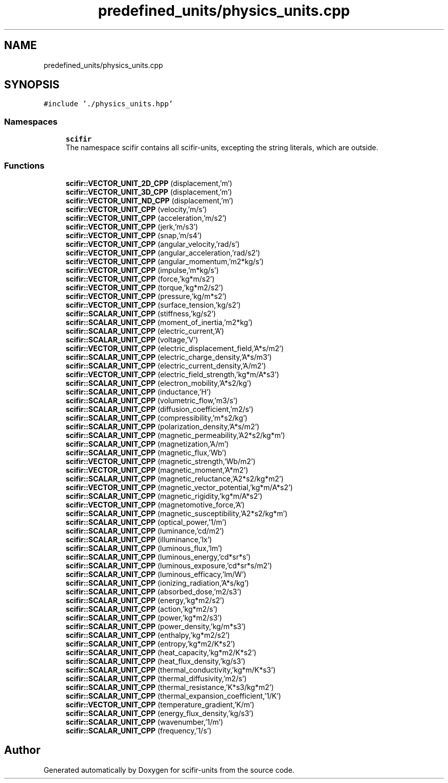 .TH "predefined_units/physics_units.cpp" 3 "Sat Jul 13 2024" "Version 2.0.0" "scifir-units" \" -*- nroff -*-
.ad l
.nh
.SH NAME
predefined_units/physics_units.cpp
.SH SYNOPSIS
.br
.PP
\fC#include '\&./physics_units\&.hpp'\fP
.br

.SS "Namespaces"

.in +1c
.ti -1c
.RI " \fBscifir\fP"
.br
.RI "The namespace scifir contains all scifir-units, excepting the string literals, which are outside\&. "
.in -1c
.SS "Functions"

.in +1c
.ti -1c
.RI "\fBscifir::VECTOR_UNIT_2D_CPP\fP (displacement,'m')"
.br
.ti -1c
.RI "\fBscifir::VECTOR_UNIT_3D_CPP\fP (displacement,'m')"
.br
.ti -1c
.RI "\fBscifir::VECTOR_UNIT_ND_CPP\fP (displacement,'m')"
.br
.ti -1c
.RI "\fBscifir::VECTOR_UNIT_CPP\fP (velocity,'m/s')"
.br
.ti -1c
.RI "\fBscifir::VECTOR_UNIT_CPP\fP (acceleration,'m/s2')"
.br
.ti -1c
.RI "\fBscifir::VECTOR_UNIT_CPP\fP (jerk,'m/s3')"
.br
.ti -1c
.RI "\fBscifir::VECTOR_UNIT_CPP\fP (snap,'m/s4')"
.br
.ti -1c
.RI "\fBscifir::VECTOR_UNIT_CPP\fP (angular_velocity,'rad/s')"
.br
.ti -1c
.RI "\fBscifir::VECTOR_UNIT_CPP\fP (angular_acceleration,'rad/s2')"
.br
.ti -1c
.RI "\fBscifir::VECTOR_UNIT_CPP\fP (angular_momentum,'m2*kg/s')"
.br
.ti -1c
.RI "\fBscifir::VECTOR_UNIT_CPP\fP (impulse,'m*kg/s')"
.br
.ti -1c
.RI "\fBscifir::VECTOR_UNIT_CPP\fP (force,'kg*m/s2')"
.br
.ti -1c
.RI "\fBscifir::VECTOR_UNIT_CPP\fP (torque,'kg*m2/s2')"
.br
.ti -1c
.RI "\fBscifir::VECTOR_UNIT_CPP\fP (pressure,'kg/m*s2')"
.br
.ti -1c
.RI "\fBscifir::VECTOR_UNIT_CPP\fP (surface_tension,'kg/s2')"
.br
.ti -1c
.RI "\fBscifir::SCALAR_UNIT_CPP\fP (stiffness,'kg/s2')"
.br
.ti -1c
.RI "\fBscifir::SCALAR_UNIT_CPP\fP (moment_of_inertia,'m2*kg')"
.br
.ti -1c
.RI "\fBscifir::SCALAR_UNIT_CPP\fP (electric_current,'A')"
.br
.ti -1c
.RI "\fBscifir::SCALAR_UNIT_CPP\fP (voltage,'V')"
.br
.ti -1c
.RI "\fBscifir::VECTOR_UNIT_CPP\fP (electric_displacement_field,'A*s/m2')"
.br
.ti -1c
.RI "\fBscifir::SCALAR_UNIT_CPP\fP (electric_charge_density,'A*s/m3')"
.br
.ti -1c
.RI "\fBscifir::SCALAR_UNIT_CPP\fP (electric_current_density,'A/m2')"
.br
.ti -1c
.RI "\fBscifir::VECTOR_UNIT_CPP\fP (electric_field_strength,'kg*m/A*s3')"
.br
.ti -1c
.RI "\fBscifir::SCALAR_UNIT_CPP\fP (electron_mobility,'A*s2/kg')"
.br
.ti -1c
.RI "\fBscifir::SCALAR_UNIT_CPP\fP (inductance,'H')"
.br
.ti -1c
.RI "\fBscifir::SCALAR_UNIT_CPP\fP (volumetric_flow,'m3/s')"
.br
.ti -1c
.RI "\fBscifir::SCALAR_UNIT_CPP\fP (diffusion_coefficient,'m2/s')"
.br
.ti -1c
.RI "\fBscifir::SCALAR_UNIT_CPP\fP (compressibility,'m*s2/kg')"
.br
.ti -1c
.RI "\fBscifir::SCALAR_UNIT_CPP\fP (polarization_density,'A*s/m2')"
.br
.ti -1c
.RI "\fBscifir::SCALAR_UNIT_CPP\fP (magnetic_permeability,'A2*s2/kg*m')"
.br
.ti -1c
.RI "\fBscifir::SCALAR_UNIT_CPP\fP (magnetization,'A/m')"
.br
.ti -1c
.RI "\fBscifir::SCALAR_UNIT_CPP\fP (magnetic_flux,'Wb')"
.br
.ti -1c
.RI "\fBscifir::VECTOR_UNIT_CPP\fP (magnetic_strength,'Wb/m2')"
.br
.ti -1c
.RI "\fBscifir::VECTOR_UNIT_CPP\fP (magnetic_moment,'A*m2')"
.br
.ti -1c
.RI "\fBscifir::SCALAR_UNIT_CPP\fP (magnetic_reluctance,'A2*s2/kg*m2')"
.br
.ti -1c
.RI "\fBscifir::VECTOR_UNIT_CPP\fP (magnetic_vector_potential,'kg*m/A*s2')"
.br
.ti -1c
.RI "\fBscifir::SCALAR_UNIT_CPP\fP (magnetic_rigidity,'kg*m/A*s2')"
.br
.ti -1c
.RI "\fBscifir::VECTOR_UNIT_CPP\fP (magnetomotive_force,'A')"
.br
.ti -1c
.RI "\fBscifir::SCALAR_UNIT_CPP\fP (magnetic_susceptibility,'A2*s2/kg*m')"
.br
.ti -1c
.RI "\fBscifir::SCALAR_UNIT_CPP\fP (optical_power,'1/m')"
.br
.ti -1c
.RI "\fBscifir::SCALAR_UNIT_CPP\fP (luminance,'cd/m2')"
.br
.ti -1c
.RI "\fBscifir::SCALAR_UNIT_CPP\fP (illuminance,'lx')"
.br
.ti -1c
.RI "\fBscifir::SCALAR_UNIT_CPP\fP (luminous_flux,'lm')"
.br
.ti -1c
.RI "\fBscifir::SCALAR_UNIT_CPP\fP (luminous_energy,'cd*sr*s')"
.br
.ti -1c
.RI "\fBscifir::SCALAR_UNIT_CPP\fP (luminous_exposure,'cd*sr*s/m2')"
.br
.ti -1c
.RI "\fBscifir::SCALAR_UNIT_CPP\fP (luminous_efficacy,'lm/W')"
.br
.ti -1c
.RI "\fBscifir::SCALAR_UNIT_CPP\fP (ionizing_radiation,'A*s/kg')"
.br
.ti -1c
.RI "\fBscifir::SCALAR_UNIT_CPP\fP (absorbed_dose,'m2/s3')"
.br
.ti -1c
.RI "\fBscifir::SCALAR_UNIT_CPP\fP (energy,'kg*m2/s2')"
.br
.ti -1c
.RI "\fBscifir::SCALAR_UNIT_CPP\fP (action,'kg*m2/s')"
.br
.ti -1c
.RI "\fBscifir::SCALAR_UNIT_CPP\fP (power,'kg*m2/s3')"
.br
.ti -1c
.RI "\fBscifir::SCALAR_UNIT_CPP\fP (power_density,'kg/m*s3')"
.br
.ti -1c
.RI "\fBscifir::SCALAR_UNIT_CPP\fP (enthalpy,'kg*m2/s2')"
.br
.ti -1c
.RI "\fBscifir::SCALAR_UNIT_CPP\fP (entropy,'kg*m2/K*s2')"
.br
.ti -1c
.RI "\fBscifir::SCALAR_UNIT_CPP\fP (heat_capacity,'kg*m2/K*s2')"
.br
.ti -1c
.RI "\fBscifir::SCALAR_UNIT_CPP\fP (heat_flux_density,'kg/s3')"
.br
.ti -1c
.RI "\fBscifir::SCALAR_UNIT_CPP\fP (thermal_conductivity,'kg*m/K*s3')"
.br
.ti -1c
.RI "\fBscifir::SCALAR_UNIT_CPP\fP (thermal_diffusivity,'m2/s')"
.br
.ti -1c
.RI "\fBscifir::SCALAR_UNIT_CPP\fP (thermal_resistance,'K*s3/kg*m2')"
.br
.ti -1c
.RI "\fBscifir::SCALAR_UNIT_CPP\fP (thermal_expansion_coefficient,'1/K')"
.br
.ti -1c
.RI "\fBscifir::VECTOR_UNIT_CPP\fP (temperature_gradient,'K/m')"
.br
.ti -1c
.RI "\fBscifir::SCALAR_UNIT_CPP\fP (energy_flux_density,'kg/s3')"
.br
.ti -1c
.RI "\fBscifir::SCALAR_UNIT_CPP\fP (wavenumber,'1/m')"
.br
.ti -1c
.RI "\fBscifir::SCALAR_UNIT_CPP\fP (frequency,'1/s')"
.br
.in -1c
.SH "Author"
.PP 
Generated automatically by Doxygen for scifir-units from the source code\&.
